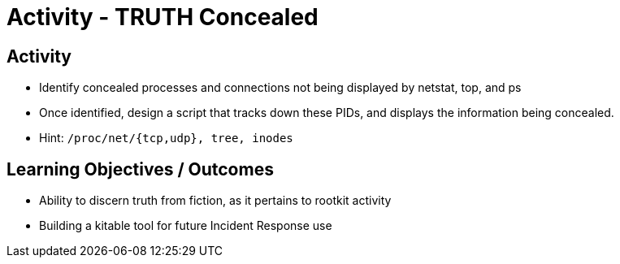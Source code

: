 :doctype: book
:stylesheet: ../../cctc.css

= Activity - TRUTH Concealed
:doctype: book
:source-highlighter: coderay
:listing-caption: Listing
// Uncomment next line to set page size (default is Letter)
//:pdf-page-size: A4

== Activity

[square]
* Identify concealed processes and connections not being displayed by netstat, top, and ps
* Once identified, design a script that tracks down these PIDs, and displays the information being concealed.
* Hint: `/proc/net/{tcp,udp}, tree, inodes`

== Learning Objectives / Outcomes

[square]
* Ability to discern truth from fiction, as it pertains to rootkit activity
* Building a kitable tool for future Incident Response use